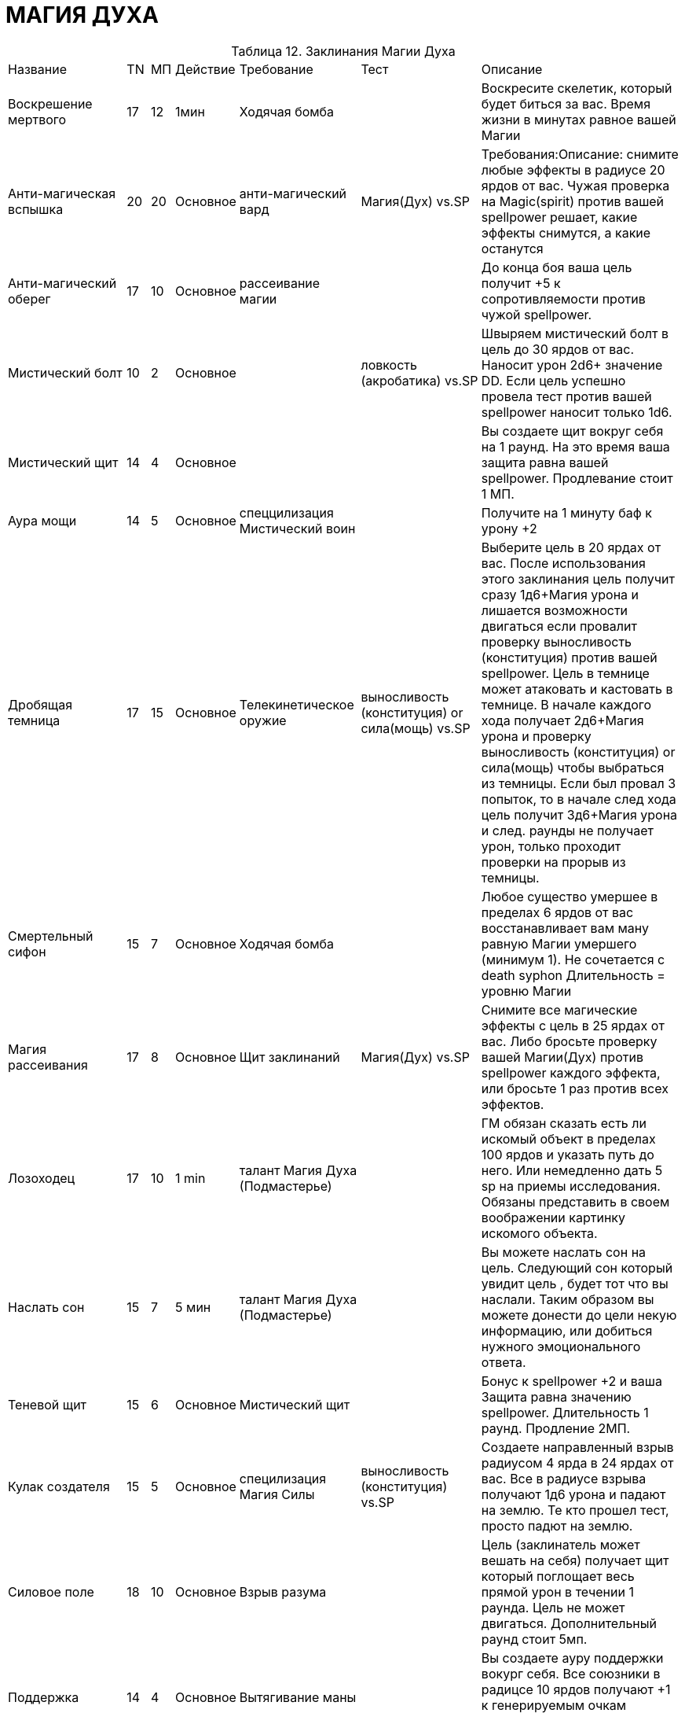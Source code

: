 = МАГИЯ ДУХА

[caption="Таблица 12. "]
.Заклинания Магии Духа
[cols="~,~,~,~,~,~,~"]
|===
|Название|TN|МП|Действие|Требование|Тест|Описание
|Воскрешение мертвого
|17
|12
|1мин
|Ходячая бомба
|
|Воскресите скелетик, который будет биться за вас. Время жизни в минутах равное вашей Магии
|Анти-магическая вспышка
|20
|20
|Основное
|анти-магический вард
|Магия(Дух) vs.SP
|Требования:Описание: снимите любые эффекты в радиусе 20 ярдов от вас. Чужая проверка на Magic(spirit) против вашей spellpower решает, какие эффекты снимутся, а какие останутся
|Анти-магический оберег
|17
|10
|Основное
|рассеивание магии
|
|До конца боя ваша цель получит +5 к сопротивляемости против чужой spellpower.
|Мистический болт
|10
|2
|Основное
|
|ловкость (акробатика) vs.SP
|Швыряем мистический болт в цель до 30 ярдов от вас. Наносит урон 2d6+ значение DD. Если цель успешно провела тест против вашей spellpower наносит только 1d6.
|Мистический щит
|14
|4
|Основное
|
|
|Вы создаете щит вокруг себя на 1 раунд. На это время ваша защита равна вашей spellpower. Продлевание стоит 1 МП.
|Аура мощи
|14
|5
|Основное
|спеццилизация Мистический воин
|
|Получите на 1 минуту баф к урону +2
|Дробящая темница
|17
|15
|Основное
|Телекинетическое оружие
|выносливость (конституция) or сила(мощь) vs.SP
|Выберите цель в 20 ярдах от вас. После использования этого заклинания цель получит сразу 1д6+Магия урона и лишается возможности двигаться если провалит проверку выносливость (конституция) против вашей spellpower. Цель в темнице может атаковать и кастовать в темнице. В начале каждого хода получает 2д6+Магия урона и проверку выносливость (конституция) or сила(мощь) чтобы выбраться из темницы. Если был провал 3 попыток, то в начале след хода цель получит 3д6+Магия урона и след. раунды не получает урон, только проходит проверки на прорыв из темницы.
|Смертельный сифон
|15
|7
|Основное
|Ходячая бомба
|
|Любое существо умершее в пределах 6 ярдов от вас восстанавливает вам ману равную Магии умершего (минимум 1). Не сочетается с death syphon Длительность = уровню Магии
|Магия рассеивания
|17
|8
|Основное
|Щит заклинаний
|Магия(Дух) vs.SP
|Снимите все магические эффекты с цель в 25 ярдах от вас. Либо бросьте проверку вашей Магии(Дух) против spellpower каждого эффекта, или бросьте 1 раз против всех эффектов.
|Лозоходец
|17
|10
|1 min
|талант Магия Духа (Подмастерье)
|
|ГМ обязан сказать есть ли искомый объект в пределах 100 ярдов и указать путь до него. Или немедленно дать 5 sp на приемы исследования. Обязаны представить в своем воображении картинку искомого объекта.
|Наслать сон
|15
|7
|5 мин
|талант Магия Духа (Подмастерье)
|
|Вы можете наслать сон на цель. Следующий сон который увидит цель , будет тот что вы наслали. Таким образом вы можете донести до цели некую информацию, или добиться нужного эмоционального ответа.
|Теневой щит
|15
|6
|Основное
|Мистический щит
|
|Бонус к spellpower +2 и ваша Защита равна значению spellpower. Длительность 1 раунд. Продление 2МП.
|Кулак создателя
|15
|5
|Основное
|специлизация Магия Силы
|выносливость (конституция) vs.SP
|Создаете направленный взрыв радиусом 4 ярда в 24 ярдах от вас. Все в радиусе взрыва получают 1д6 урона и падают на землю. Те кто прошел тест, просто падют на землю.
|Силовое поле
|18
|10
|Основное
|Взрыв разума
|
|Цель (заклинатель может вешать на себя) получает щит который поглощает весь прямой урон в течении 1 раунда. Цель не может двигаться. Дополнительный раунд стоит 5мп.
|Поддержка
|14
|4
|Основное
|Вытягивание маны
|
|Вы создаете ауру поддержки вокург себя. Все союзники в радицсе 10 ярдов получают +1 к генерируемым очкам приемов. Поддержание стоит 1 МП.
|Левитация
|15+
|5
|Основное
|Взрыв разума
|сила(мощь) vs. Магия(Дух)
|Поднимите неодушевленный предмет в воздух. Передвижение объекта второстепенное действие. Скорость Магия х 3. Если вы пытаетесь забрать предмет из чьих то рук то цель должна пройти тест.
|Очистка маны
|17
|7
|Основное
|Вытягивание маны
|
|В течении битвы все кастуемое противниками в радиусе 16 ярдов, вы можете нейтрализовать потратив ту же стоимость маны, что и нейтрализуемое заклинание.
|Столкновение маны
|19
|10+
|Основное
|заклинание мощи
|Магия(Дух) vs.SP
|Цель получает 1д6+Магия урона, и теряет по 2Мп и получает еще 1 урон , за каждые потраченные вами 2МП поверх основной стоимости. Цель прошедшая тест не получает дополнительного урона.
|Вытягивание маны
|12
|3
|Основное
|
|Магия(Дух) vs.SP
|Вы проклинаете цель в 30 ярдах от вас. Пока цель не прошла тест , она будет тратить маны на 1 больше , и всякий раз когда она читает заклинание вы получаете 1МП.
|Память
|16
|6
|Основное
|Взрыв разума
|сила воли (самодисциплина) vs.SP
|Вы можете стереть память о событии пол количеству часов равному вашему уровню Магии, если цель провалила проверку. Так же вы можете восстанавливать часть памяти о событиях которые реально происходили.
|Взрыв разума
|12
|3
|Основное
|
|сила(мощь) vs.SP
|Создайте телекинетический взрыв радиусом 2 ярда в 50 метрах от вас. Все в радиусе не могут использовать основное действие в свой ход и сбиты с ног. Если прошли тест просто сбиты с ног.
|Притяжение Бездны
|17
|8
|Основное
|специлизация Магия Силы, Телекинетический взрыв
|сила(мощь) vs. сила воли
|Вы создаете 6-ярдовую область с центром до 30 ярдов от вас. Все противники попавшие в область стягиваются если не пройдут проверку. Стянутые противники получают штраф -2 к атаке и не могут кастовать заклинания 1 раунд. Не могут бегать скорость снижена на 6. Прошедшие тест не двигаются но получают штраф -1 к атаке и не могут кастовать заклинания 1 раунд.
|Поле отталкивания
|16
|6
|Основное
|Силовое поле
|сила(мощь) vs.SP
|Вы окружаете себя полем, которое в конце вашего хода, в радиусе 6 ярдов отталкивает всех противников которые не прошли тест, и сбивает их с ног. Поддержание стоит 1МП.
|Мощь заклинания
|15
|11
|Основное
|Очистка маны
|
|Получите +2 к spellpower и +2 к генерируемым очкам приемов до конца боя. Стоимость заклинаний +2МП. Сбросить состояние можно за свободное действие.
|Щит заклинаний
|13
|4
|Основное
|
|
|Вы создаете вокруг себя щит на кол-во раундов равное вашему уровню Магии. Все направленные на вас заклинания могут быть игнорированны если вы потратите кол-во маны, равное базовой стоимости произнесенного против вас заклинания.
|Духовная метка
|17
|18
|Основное
|специлизация Некромант
|Магия (Энтропия) or сила воли (Мораль) vs.SP
|Проклятая цель получает 1д6+Сила Воли урона. Сбросить действие эффекта можно пройдя проверку. Если проклятая цель умерла , то тут же восстает под вашим управлением. Хар-ки сохраняются. Игнорирует эффекты местоности, подвержен только атакам (маг\физ). Длительность жизни восставшего равна уровню Силы Воли заклинателя.
|Телекинетический взрыв
|15
|5
|Основное
|Кулак создателя
|сила(мощь) vs.SP
|Вы создаете взрыв радиусом 4 ярда с центром в пределах 24 ярдов. Все разлетаются от центра воронки и сбиваются с ног если не прошли проверку. Могут получить урон если впечатались в стенку.
|Телекинетическое оружие
|17
|8+
|Основное
|Силовое поле
|
|Вы зачаровываете оружие союзников в пределах 10ярдов от вас на 1 минуту. Каждая дополнительная минута стоит 6 маны. Бонус к урону от оружия равен вашему уровню Магии. Прием Pierce Armor стоит 1SP.
|Заразная ходячая бомба
|17
|13
|Основное
|Смертельный сифон
|выносливость (конституция) vs.SP
|Вы заражаете кровь противника в пределах 10 ярдов от вас. Он немедленно получает 2д6+Магия урона. В начале своего хода цель обязана пройти тест и прекратить эффект, иначе получает 1д6+Магия урона.Если цель погибнет под заразой, то взрывается после смерти причиняя всем 2д6 урона в радиусе 4 ярдов. Все по кому попали ошметки должны пройти тест выносливость (конституция) против вашей spellpower -2. Если провалили становятся зараженными. 3го этапа заражения нет.
|Ходячая бомба
|13
|4
|Основное
|
|выносливость (конституция) vs.SP
|Вы заражаете кровь противника в пределах 10 ярдов от вас. Он немедленно получает 1д6+1 урона. В начале своего хода цель обязана пройти тест и прекратить эффект, иначе получает 1д6+1.Если цель погибнет под заразой, то взрывается после смерти причиняя всем 2д6 урона в радиусе 4 ярдов.
|===
